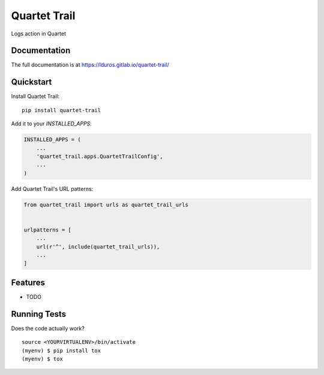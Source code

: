 =============================
Quartet Trail
=============================

.. image:: https://gitlab.com/lduros/quartet-trail/badges/master/coverage.svg
   :target: https://gitlab.com/lduros/quartet-trail/pipelines
.. image:: https://gitlab.com/lduros/quartet-trail/badges/master/build.svg
   :target: https://gitlab.com/lduros/quartet-trail/commits/master
.. image:: https://badge.fury.io/py/quartet-trail.svg
    :target: https://badge.fury.io/py/quartet-trail

Logs action in Quartet

Documentation
-------------

The full documentation is at https://lduros.gitlab.io/quartet-trail/

Quickstart
----------

Install Quartet Trail::

    pip install quartet-trail

Add it to your `INSTALLED_APPS`:

.. code-block:: python

    INSTALLED_APPS = (
        ...
        'quartet_trail.apps.QuartetTrailConfig',
        ...
    )

Add Quartet Trail's URL patterns:

.. code-block:: python

    from quartet_trail import urls as quartet_trail_urls


    urlpatterns = [
        ...
        url(r'^', include(quartet_trail_urls)),
        ...
    ]

Features
--------

* TODO

Running Tests
-------------

Does the code actually work?

::

    source <YOURVIRTUALENV>/bin/activate
    (myenv) $ pip install tox
    (myenv) $ tox

